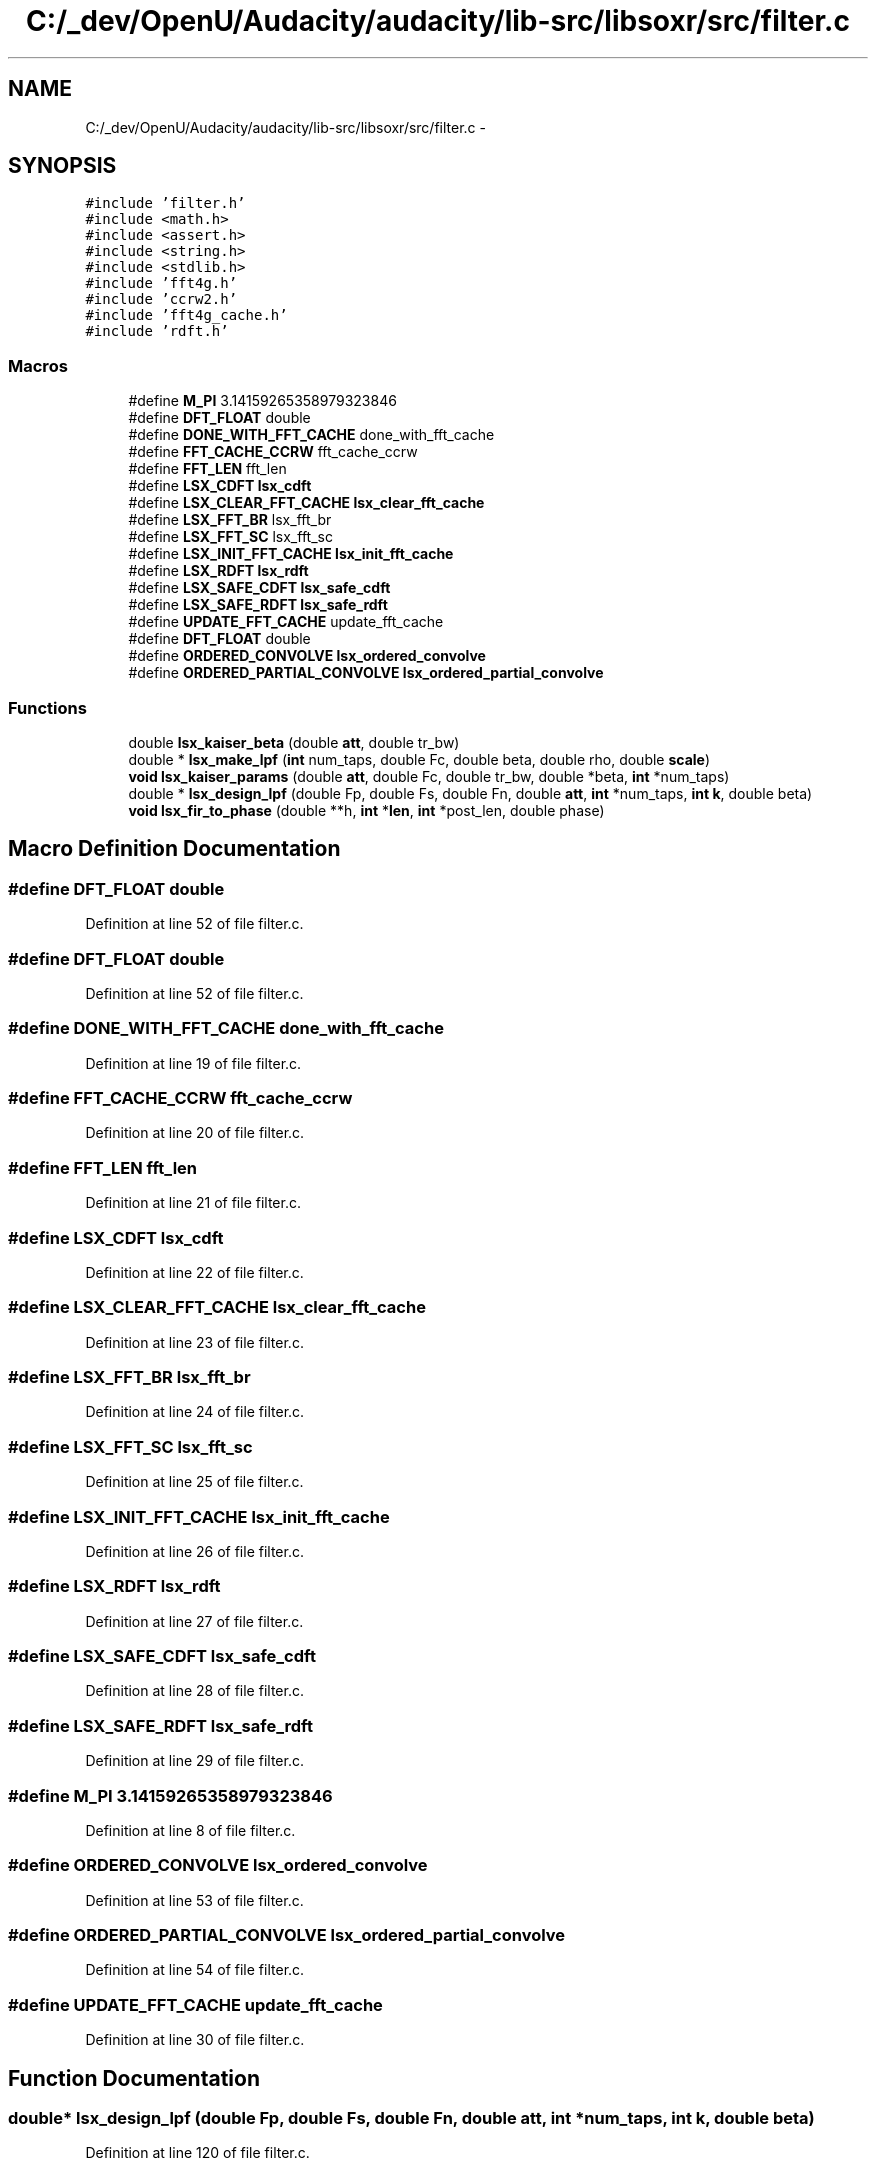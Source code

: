 .TH "C:/_dev/OpenU/Audacity/audacity/lib-src/libsoxr/src/filter.c" 3 "Thu Apr 28 2016" "Audacity" \" -*- nroff -*-
.ad l
.nh
.SH NAME
C:/_dev/OpenU/Audacity/audacity/lib-src/libsoxr/src/filter.c \- 
.SH SYNOPSIS
.br
.PP
\fC#include 'filter\&.h'\fP
.br
\fC#include <math\&.h>\fP
.br
\fC#include <assert\&.h>\fP
.br
\fC#include <string\&.h>\fP
.br
\fC#include <stdlib\&.h>\fP
.br
\fC#include 'fft4g\&.h'\fP
.br
\fC#include 'ccrw2\&.h'\fP
.br
\fC#include 'fft4g_cache\&.h'\fP
.br
\fC#include 'rdft\&.h'\fP
.br

.SS "Macros"

.in +1c
.ti -1c
.RI "#define \fBM_PI\fP   3\&.14159265358979323846"
.br
.ti -1c
.RI "#define \fBDFT_FLOAT\fP   double"
.br
.ti -1c
.RI "#define \fBDONE_WITH_FFT_CACHE\fP   done_with_fft_cache"
.br
.ti -1c
.RI "#define \fBFFT_CACHE_CCRW\fP   fft_cache_ccrw"
.br
.ti -1c
.RI "#define \fBFFT_LEN\fP   fft_len"
.br
.ti -1c
.RI "#define \fBLSX_CDFT\fP   \fBlsx_cdft\fP"
.br
.ti -1c
.RI "#define \fBLSX_CLEAR_FFT_CACHE\fP   \fBlsx_clear_fft_cache\fP"
.br
.ti -1c
.RI "#define \fBLSX_FFT_BR\fP   lsx_fft_br"
.br
.ti -1c
.RI "#define \fBLSX_FFT_SC\fP   lsx_fft_sc"
.br
.ti -1c
.RI "#define \fBLSX_INIT_FFT_CACHE\fP   \fBlsx_init_fft_cache\fP"
.br
.ti -1c
.RI "#define \fBLSX_RDFT\fP   \fBlsx_rdft\fP"
.br
.ti -1c
.RI "#define \fBLSX_SAFE_CDFT\fP   \fBlsx_safe_cdft\fP"
.br
.ti -1c
.RI "#define \fBLSX_SAFE_RDFT\fP   \fBlsx_safe_rdft\fP"
.br
.ti -1c
.RI "#define \fBUPDATE_FFT_CACHE\fP   update_fft_cache"
.br
.ti -1c
.RI "#define \fBDFT_FLOAT\fP   double"
.br
.ti -1c
.RI "#define \fBORDERED_CONVOLVE\fP   \fBlsx_ordered_convolve\fP"
.br
.ti -1c
.RI "#define \fBORDERED_PARTIAL_CONVOLVE\fP   \fBlsx_ordered_partial_convolve\fP"
.br
.in -1c
.SS "Functions"

.in +1c
.ti -1c
.RI "double \fBlsx_kaiser_beta\fP (double \fBatt\fP, double tr_bw)"
.br
.ti -1c
.RI "double * \fBlsx_make_lpf\fP (\fBint\fP num_taps, double Fc, double beta, double rho, double \fBscale\fP)"
.br
.ti -1c
.RI "\fBvoid\fP \fBlsx_kaiser_params\fP (double \fBatt\fP, double Fc, double tr_bw, double *beta, \fBint\fP *num_taps)"
.br
.ti -1c
.RI "double * \fBlsx_design_lpf\fP (double Fp, double Fs, double Fn, double \fBatt\fP, \fBint\fP *num_taps, \fBint\fP \fBk\fP, double beta)"
.br
.ti -1c
.RI "\fBvoid\fP \fBlsx_fir_to_phase\fP (double **h, \fBint\fP *\fBlen\fP, \fBint\fP *post_len, double phase)"
.br
.in -1c
.SH "Macro Definition Documentation"
.PP 
.SS "#define DFT_FLOAT   double"

.PP
Definition at line 52 of file filter\&.c\&.
.SS "#define DFT_FLOAT   double"

.PP
Definition at line 52 of file filter\&.c\&.
.SS "#define DONE_WITH_FFT_CACHE   done_with_fft_cache"

.PP
Definition at line 19 of file filter\&.c\&.
.SS "#define FFT_CACHE_CCRW   fft_cache_ccrw"

.PP
Definition at line 20 of file filter\&.c\&.
.SS "#define FFT_LEN   fft_len"

.PP
Definition at line 21 of file filter\&.c\&.
.SS "#define LSX_CDFT   \fBlsx_cdft\fP"

.PP
Definition at line 22 of file filter\&.c\&.
.SS "#define LSX_CLEAR_FFT_CACHE   \fBlsx_clear_fft_cache\fP"

.PP
Definition at line 23 of file filter\&.c\&.
.SS "#define LSX_FFT_BR   lsx_fft_br"

.PP
Definition at line 24 of file filter\&.c\&.
.SS "#define LSX_FFT_SC   lsx_fft_sc"

.PP
Definition at line 25 of file filter\&.c\&.
.SS "#define LSX_INIT_FFT_CACHE   \fBlsx_init_fft_cache\fP"

.PP
Definition at line 26 of file filter\&.c\&.
.SS "#define LSX_RDFT   \fBlsx_rdft\fP"

.PP
Definition at line 27 of file filter\&.c\&.
.SS "#define LSX_SAFE_CDFT   \fBlsx_safe_cdft\fP"

.PP
Definition at line 28 of file filter\&.c\&.
.SS "#define LSX_SAFE_RDFT   \fBlsx_safe_rdft\fP"

.PP
Definition at line 29 of file filter\&.c\&.
.SS "#define M_PI   3\&.14159265358979323846"

.PP
Definition at line 8 of file filter\&.c\&.
.SS "#define ORDERED_CONVOLVE   \fBlsx_ordered_convolve\fP"

.PP
Definition at line 53 of file filter\&.c\&.
.SS "#define ORDERED_PARTIAL_CONVOLVE   \fBlsx_ordered_partial_convolve\fP"

.PP
Definition at line 54 of file filter\&.c\&.
.SS "#define UPDATE_FFT_CACHE   update_fft_cache"

.PP
Definition at line 30 of file filter\&.c\&.
.SH "Function Documentation"
.PP 
.SS "double* lsx_design_lpf (double Fp, double Fs, double Fn, double att, \fBint\fP * num_taps, \fBint\fP k, double beta)"

.PP
Definition at line 120 of file filter\&.c\&.
.SS "\fBvoid\fP lsx_fir_to_phase (double ** h, \fBint\fP * len, \fBint\fP * post_len, double phase)"

.PP
Definition at line 154 of file filter\&.c\&.
.SS "double lsx_kaiser_beta (double att, double tr_bw)"

.PP
Definition at line 65 of file filter\&.c\&.
.SS "\fBvoid\fP lsx_kaiser_params (double att, double Fc, double tr_bw, double * beta, \fBint\fP * num_taps)"

.PP
Definition at line 112 of file filter\&.c\&.
.SS "double* lsx_make_lpf (\fBint\fP num_taps, double Fc, double beta, double rho, double scale)"

.PP
Definition at line 92 of file filter\&.c\&.
.SH "Author"
.PP 
Generated automatically by Doxygen for Audacity from the source code\&.
